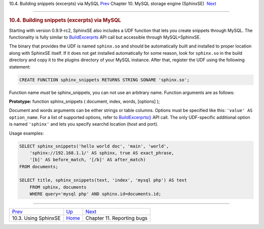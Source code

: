 .. raw:: html

   <div class="navheader">

10.4. Building snippets (excerpts) via MySQL
`Prev <sphinxse-using.html>`__ 
Chapter 10. MySQL storage engine (SphinxSE)
 `Next <reporting-bugs.html>`__

--------------

.. raw:: html

   </div>

.. raw:: html

   <div class="sect1">

.. raw:: html

   <div class="titlepage">

.. raw:: html

   <div>

.. raw:: html

   <div>

.. rubric:: 10.4. Building snippets (excerpts) via MySQL
   :name: building-snippets-excerpts-via-mysql
   :class: title

.. raw:: html

   </div>

.. raw:: html

   </div>

.. raw:: html

   </div>

Starting with version 0.9.9-rc2, SphinxSE also includes a UDF function
that lets you create snippets through MySQL. The functionality is fully
similar to `BuildExcerprts <api-func-buildexcerpts.html>`__ API call but
accessible through MySQL+SphinxSE.

The binary that provides the UDF is named ``sphinx.so`` and should be
automatically built and installed to proper location along with SphinxSE
itself. If it does not get installed automatically for some reason, look
for ``sphinx.so`` in the build directory and copy it to the plugins
directory of your MySQL instance. After that, register the UDF using the
following statement:

.. code:: programlisting

    CREATE FUNCTION sphinx_snippets RETURNS STRING SONAME 'sphinx.so';

Function name *must* be sphinx\_snippets, you can not use an arbitrary
name. Function arguments are as follows:

**Prototype:** function sphinx\_snippets ( document, index, words,
[options] );

Document and words arguments can be either strings or table columns.
Options must be specified like this: ``'value' AS option_name``. For a
list of supported options, refer to
`BuildExcerprts() <api-func-buildexcerpts.html>`__ API call. The only
UDF-specific additional option is named ``'sphinx'`` and lets you
specify searchd location (host and port).

Usage examples:

.. code:: programlisting

    SELECT sphinx_snippets('hello world doc', 'main', 'world',
        'sphinx://192.168.1.1/' AS sphinx, true AS exact_phrase,
        '[b]' AS before_match, '[/b]' AS after_match)
    FROM documents;

    SELECT title, sphinx_snippets(text, 'index', 'mysql php') AS text
        FROM sphinx, documents
        WHERE query='mysql php' AND sphinx.id=documents.id;

.. raw:: html

   </div>

.. raw:: html

   <div class="navfooter">

--------------

+-----------------------------------+--------------------------+-----------------------------------+
| `Prev <sphinxse-using.html>`__    | `Up <sphinxse.html>`__   |  `Next <reporting-bugs.html>`__   |
+-----------------------------------+--------------------------+-----------------------------------+
| 10.3. Using SphinxSE              | `Home <index.html>`__    |  Chapter 11. Reporting bugs       |
+-----------------------------------+--------------------------+-----------------------------------+

.. raw:: html

   </div>

